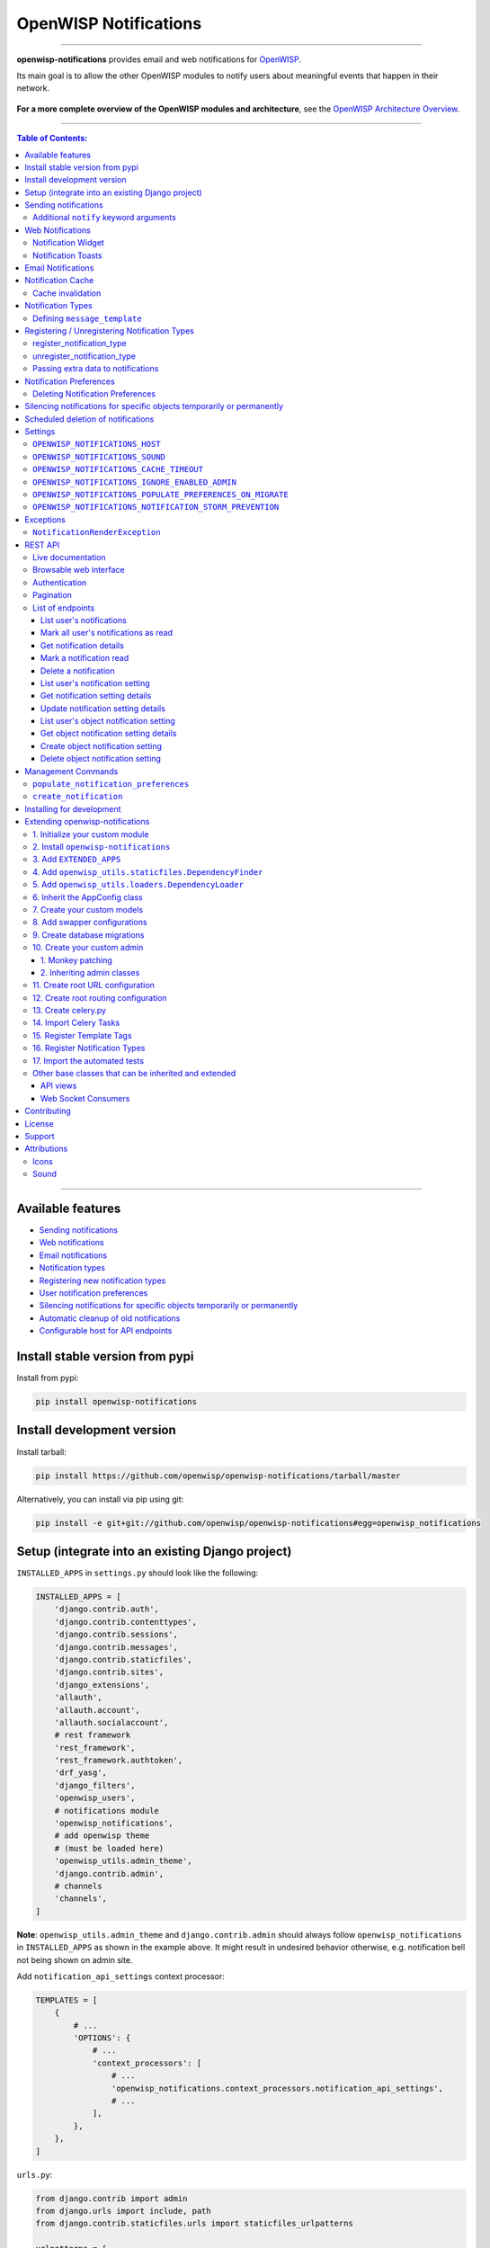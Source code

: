 ======================
OpenWISP Notifications
======================

.. image:: https://github.com/openwisp/openwisp-notifications/workflows/OpenWISP%20CI%20Build/badge.svg?branch=master
   :target: https://github.com/openwisp/openwisp-notifications/actions?query=workflow%3A%22OpenWISP+CI+Build%22
   :alt: CI build status

.. image:: https://coveralls.io/repos/github/openwisp/openwisp-notifications/badge.svg?branch=master
   :target: https://coveralls.io/github/openwisp/openwisp-notifications?branch=master
   :alt: Test Coverage

.. image:: https://img.shields.io/librariesio/github/openwisp/openwisp-notifications
   :target: https://libraries.io/github/openwisp/openwisp-notifications#repository_dependencies
   :alt: Dependency monitoring

.. image:: https://img.shields.io/gitter/room/nwjs/nw.js.svg
   :target: https://gitter.im/openwisp/general
   :alt: chat

.. image:: https://badge.fury.io/py/openwisp-notifications.svg
   :target: http://badge.fury.io/py/openwisp-notifications
   :alt: Pypi Version

.. image:: https://pepy.tech/badge/openwisp-notifications
   :target: https://pepy.tech/project/openwisp-notifications
   :alt: downloads

.. image:: https://img.shields.io/badge/code%20style-black-000000.svg
   :target: https://pypi.org/project/black/
   :alt: code style: black

------------

**openwisp-notifications** provides email and web notifications for `OpenWISP <http://openwisp.org>`_.

Its main goal is to allow the other OpenWISP modules to notify users about
meaningful events that happen in their network.

.. figure:: https://github.com/openwisp/openwisp-notifications/raw/docs/docs/images/notification-demo.gif
   :align: center

**For a more complete overview of the OpenWISP modules and architecture**,
see the
`OpenWISP Architecture Overview
<https://openwisp.io/docs/general/architecture.html>`_.

------------

.. contents:: **Table of Contents**:
   :backlinks: none
   :depth: 3

------------

Available features
------------------

- `Sending notifications <#sending-notifications>`_
- `Web notifications <#web-notifications>`_
- `Email notifications <#email-notifications>`_
- `Notification types <#notification-types>`_
- `Registering new notification types <#registering--unregistering-notification-types>`_
- `User notification preferences <#notification-preferences>`_
- `Silencing notifications for specific objects temporarily or permanently <#silencing-notifications-for-specific-objects-temporarily-or-permanently>`_
- `Automatic cleanup of old notifications <#scheduled-deletion-of-notifications>`_
- `Configurable host for API endpoints <#openwisp_notifications_host>`_

Install stable version from pypi
--------------------------------

Install from pypi:

.. code-block:: shell

    pip install openwisp-notifications

Install development version
---------------------------

Install tarball:

.. code-block:: shell

    pip install https://github.com/openwisp/openwisp-notifications/tarball/master

Alternatively, you can install via pip using git:

.. code-block:: shell

    pip install -e git+git://github.com/openwisp/openwisp-notifications#egg=openwisp_notifications

Setup (integrate into an existing Django project)
-------------------------------------------------

``INSTALLED_APPS`` in ``settings.py`` should look like the following:

.. code-block:: python

    INSTALLED_APPS = [
        'django.contrib.auth',
        'django.contrib.contenttypes',
        'django.contrib.sessions',
        'django.contrib.messages',
        'django.contrib.staticfiles',
        'django.contrib.sites',
        'django_extensions',
        'allauth',
        'allauth.account',
        'allauth.socialaccount',
        # rest framework
        'rest_framework',
        'rest_framework.authtoken',
        'drf_yasg',
        'django_filters',
        'openwisp_users',
        # notifications module
        'openwisp_notifications',
        # add openwisp theme
        # (must be loaded here)
        'openwisp_utils.admin_theme',
        'django.contrib.admin',
        # channels
        'channels',
    ]

**Note**: ``openwisp_utils.admin_theme`` and ``django.contrib.admin`` should always
follow ``openwisp_notifications`` in ``INSTALLED_APPS`` as shown in the example above.
It might result in undesired behavior otherwise, e.g. notification bell not being
shown on admin site.

Add ``notification_api_settings`` context processor:

.. code-block:: python

    TEMPLATES = [
        {
            # ...
            'OPTIONS': {
                # ...
                'context_processors': [
                    # ...
                    'openwisp_notifications.context_processors.notification_api_settings',
                    # ...
                ],
            },
        },
    ]

``urls.py``:

.. code-block:: python

    from django.contrib import admin
    from django.urls import include, path
    from django.contrib.staticfiles.urls import staticfiles_urlpatterns

    urlpatterns = [
        path('admin/', admin.site.urls),
        path('api/v1/', include(('openwisp_users.api.urls', 'users'), namespace='users')),
        path('', include('openwisp_notifications.urls', namespace='notifications')),
    ]

    urlpatterns += staticfiles_urlpatterns()

Add routes for websockets:

.. code-block:: python

    # In yourproject/asgi.py
    from channels.auth import AuthMiddlewareStack
    from channels.routing import ProtocolTypeRouter, URLRouter
    from django.core.asgi import get_asgi_application
    from openwisp_notifications.websockets.routing import get_routes

    application = ProtocolTypeRouter(
        {'websocket': AuthMiddlewareStack(URLRouter(get_routes()))}
    )

Configure caching (you may use a different cache storage if you want):

.. code-block:: python

    CACHES = {
        'default': {
            'BACKEND': 'django_redis.cache.RedisCache',
            'LOCATION': 'redis://localhost/0',
            'OPTIONS': {
                'CLIENT_CLASS': 'django_redis.client.DefaultClient',
            }
        }
    }

    SESSION_ENGINE = 'django.contrib.sessions.backends.cache'
    SESSION_CACHE_ALIAS = 'default'

Configure celery:

.. code-block:: python

    # Here we are showing how to configure celery with Redis but you can
    # use other brokers if you want, consult the celery docs
    CELERY_BROKER_URL = 'redis://localhost/1'

Configure celery beat:

.. code-block:: python

    CELERY_BEAT_SCHEDULE = {
        'delete_old_notifications': {
            'task': 'openwisp_notifications.tasks.delete_old_notifications',
            'schedule': timedelta(days=1),
            'args': (90,),
        },
    }

**Note**: You will only need to add ``CELERY_BEAT_SCHEDULE`` setting if you want
automatic deletion of old notifications. Please read
`Scheduled deletion of notifications <#scheduled-deletion-of-notifications>`_
section to learn more about this feature.

If you decide to use redis (as shown in these examples), make sure the python
dependencies are installed in your system:

.. code-block:: shell

    pip install redis django-redis

Configure ``ASGI_APPLICATION``:

.. code-block:: python

    ASGI_APPLICATION = 'yourproject.asgi.application'

Configure channel layers (you may use a `different channel layer <https://channels.readthedocs.io/en/latest/topics/channel_layers.html#configuration>`_):

.. code-block:: python

    CHANNEL_LAYERS = {
        'default': {
            'BACKEND': 'channels_redis.core.RedisChannelLayer',
            'CONFIG': {
                'hosts': ['redis://localhost/7'],
            },
        },
    }

While development, you can configure it to localhost as shown below:

.. code-block:: python

    INTERNAL_IPS = ['127.0.0.1']

Run migrations

.. code-block:: shell

    ./manage.py migrate

**Note**: Running migrations is also required for creating `notification settings <#notification-preferences>`_
apart from creating database schema.

Sending notifications
---------------------

Notifications can be created using the ``notify`` signal. Eg:

.. code-block:: python

    from django.contrib.auth import get_user_model
    from swapper import load_model

    from openwisp_notifications.signals import notify

    User = get_user_model()
    Group = load_model('openwisp_users', 'Group')
    admin = User.objects.get(email='admin@admin.com')
    operators = Group.objects.get(name='Operator')

    notify.send(
        sender=admin,
        recipient=operators,
        description="Test Notification",
        verb="Test Notification",
        email_subject='Test Email Subject',
        url='https://localhost:8000/admin',
    )

The above code snippet creates and sends a notification to all users belonging to the ``Operators``
group if they have opted-in to receive notifications. Non-superusers receive notifications
only for organizations which they are a member of.

**Note**: If recipient is not provided, it defaults to all superusers. If the target is provided, users
of same organization of the target object are added to the list of recipients given that they have staff
status and opted-in to receive notifications.

The complete syntax for ``notify`` is:

.. code-block:: python

    notify.send(
        actor,
        recipient,
        verb,
        action_object,
        target,
        level,
        description,
        **kwargs
    )

**Note**: Since ``openwisp-notifications`` uses ``django-notifications`` under the hood, usage of the
``notify signal`` has been kept unaffected to maintain consistency with ``django-notifications``.
You can learn more about accepted parameters from `django-notifications documentation
<https://github.com/django-notifications/django-notifications#generating-notifications>`_.

Additional ``notify`` keyword arguments
~~~~~~~~~~~~~~~~~~~~~~~~~~~~~~~~~~~~~~~

+-------------------+-------------------------------------------------------------------+
| **Parameter**     | **Description**                                                   |
+-------------------+-------------------------------------------------------------------+
| ``email_subject`` | Sets subject of email notification to be sent.                    |
|                   |                                                                   |
|                   | Defaults to the notification message.                             |
+-------------------+-------------------------------------------------------------------+
| ``url``           | Adds a URL in the email text, eg:                                 |
|                   |                                                                   |
|                   | ``For more information see <url>.``                               |
|                   |                                                                   |
|                   | Defaults to ``None``, meaning the above message would             |
|                   | not be added to the email text.                                   |
+-------------------+-------------------------------------------------------------------+
| ``type``          | Set values of other parameters based on registered                |
|                   | `notification types <#notification-types>`_                       |
|                   |                                                                   |
|                   | Defaults to ``None`` meaning you need to provide other arguments. |
+-------------------+-------------------------------------------------------------------+

Web Notifications
-----------------

*Openwisp Notifications* send a web notification to the recipients through
django's admin site. Following are the components which allows browsing
web notifications:

Notification Widget
~~~~~~~~~~~~~~~~~~~

.. figure:: https://github.com/openwisp/openwisp-notifications/raw/docs/docs/images/notification-widget.gif
   :align: center

A javascript widget has been added to make consuming notifications easy for users.
The notification widget provides following features:

- A minimalistic UI to help getting things done quickly.
- Dynamically loading notifications with infinite scrolling to prevent unnecessary
  network requests.
- Option to filter unread notifications.
- Option to mark all notifications as read on a single click.

Notification Toasts
~~~~~~~~~~~~~~~~~~~

.. figure:: https://github.com/openwisp/openwisp-notifications/raw/docs/docs/images/notification-toast.gif
   :align: center

A notification toast delivers notifications at real-time. This allows
users to read notifications without even opening the notification widget.
A notification bell is also played to alert each time a notification is
displayed through notification toast.

Email Notifications
-------------------

.. figure:: https://github.com/openwisp/openwisp-notifications/raw/docs/docs/images/email-template.png

Along with web notifications *OpenWISP Notification* also sends notifications
through emails.

Following notification email is generated by OpenWISP Notification in *OpenWISP Monitoring*:

Notification Cache
------------------

In a typical OpenWISP installation, ``actor``, ``action_object`` and ``target`` objects are same
for a number of notifications. To optimize database queries, these objects are cached using
`Django's cache framework <https://docs.djangoproject.com/en/3.0/topics/cache/>`_.
The cached values are updated automatically to reflect actual data from database. You can control
the duration of caching these objects using
`OPENWISP_NOTIFICATIONS_CACHE_TIMEOUT setting <#OPENWISP_NOTIFICATIONS_CACHE_TIMEOUT>`_.

Cache invalidation
~~~~~~~~~~~~~~~~~~

The function ``register_notification_cache_update`` can be used to register a signal of a model which is being used as an
``actor``, ``action_object`` and ``target`` objects. As these values are cached for the optimization purpose so their cached
values are need to be changed when they are changed. You can register any signal you want which will delete the cached value.
To register a signal you need to include following code in your ``apps.py``.

.. code-block:: python

    from django.db.models.signals import post_save
    from swapper import load_model

    def ready(self):
        super().ready()

        # Include lines after this inside
        # ready function of you app config class
        from openwisp_notifications.handlers import register_notification_cache_update

        model = load_model('app_name', 'model_name')
        register_notification_cache_update(model, post_save, dispatch_uid="myapp_mymodel_notification_cache_invalidation")

**Note**: You need to import ``register_notification_cache_update`` inside the ``ready`` function or
you can define another funtion to register signals which will be called in ``ready`` and then it will be
imported in this function. Also ``dispatch_uid`` is unique identifier of a signal. You can pass any
value you want but it needs to be unique. For more details read `preventing duplicate signals section of Django documentation <https://docs.djangoproject.com/en/dev/topics/signals/#preventing-duplicate-signals>`_

Notification Types
------------------

**OpenWISP Notifications** simplifies configuring individual notification by
using notification types. You can think of a notification type as a template
for notifications.

These properties can be configured for each notification type:

+------------------------+----------------------------------------------------------------+
| **Property**           | **Description**                                                |
+------------------------+----------------------------------------------------------------+
| ``level``              | Sets ``level`` attribute of the notification.                  |
+------------------------+----------------------------------------------------------------+
| ``verb``               | Sets ``verb`` attribute of the notification.                   |
+------------------------+----------------------------------------------------------------+
| ``verbose_name``       | Sets display name of notification type.                        |
+------------------------+----------------------------------------------------------------+
| ``message``            | Sets ``message`` attribute of the notification.                |
+------------------------+----------------------------------------------------------------+
| ``email_subject``      | Sets subject of the email notification.                        |
+------------------------+----------------------------------------------------------------+
| ``message_template``   | Path to file having template for message of the notification.  |
+------------------------+----------------------------------------------------------------+
| ``email_notification`` | Sets preference for email notifications. Defaults to ``True``. |
+------------------------+----------------------------------------------------------------+
| ``web_notification``   | Sets preference for web notifications. Defaults to ``True``.   |
+------------------------+----------------------------------------------------------------+

**Note**: A notification type configuration should contain atleast one of ``message`` or ``message_template``
settings. If both of them are present, ``message`` is given preference over ``message_template``.

Defining ``message_template``
~~~~~~~~~~~~~~~~~~~~~~~~~~~~~

You can either extend default message template or write your own markdown formatted message template
from scratch. An example to extend default message template is shown below.

.. code-block:: django

    # In templates/your_notifications/your_message_template.md
    {% extends 'openwisp_notifications/default_message.md' %}
    {% block body %}
        [{{ notification.target }}]({{ notification.target_link }}) has malfunctioned.
    {% endblock body %}

**Note**: You can access all attributes of the notification using ``notification`` variables in your message
template as shown above. Additional attributes ``actor_link``, ``action_link`` and ``target_link`` are
also available for providing hyperlinks to respective object.

**Note**: After writing code for registering or unregistering notification types, it is recommended to run
database migrations to create `notification settlings <#notification-preferences>`_ for these notification types.

Registering / Unregistering Notification Types
----------------------------------------------

**OpenWISP Notifications** provides registering and unregistering notifications through utility functions
``openwisp_notifications.types.register_notification_type`` and ``openwisp_notifications.types.unregister_notification_type``.
Using these functions you can register or unregister notification types from your code.

register_notification_type
~~~~~~~~~~~~~~~~~~~~~~~~~~

This function is used to register a new notification type from your code.

Syntax:

.. code-block:: python

    register_notification_type(type_name, type_config, models)

+---------------+-------------------------------------------------------------+
| **Parameter** | **Description**                                             |
+---------------+-------------------------------------------------------------+
| type_name     | A ``str`` defining name of the notification type.           |
+---------------+-------------------------------------------------------------+
| type_config   | A ``dict`` defining configuration of the notification type. |
+---------------+-------------------------------------------------------------+
| models        | An optional ``list`` of models that can be associated with  |
|               | the notification type.                                      |
+---------------+-------------------------------------------------------------+

An example usage has been shown below.

.. code-block:: python

    from openwisp_notifications.types import register_notification_type
    from django.contrib.auth import get_user_model

    User = get_user_model()

    # Define configuration of your notification type
    custom_type = {
        'level': 'info',
        'verb': 'added',
        'verbose_name': 'device added',
        'message': '[{notification.target}]({notification.target_link}) was {notification.verb} at {notification.timestamp}',
        'email_subject' : '[{site.name}] A device has been added',
        'web_notification': True,
        'email_notification': True,
    }

    # Register your custom notification type
    register_notification_type('custom_type', custom_type, models=[User])

**Note**: It will raise ``ImproperlyConfigured`` exception if a notification type is already registered
with same name(not to be confused with ``verbose_name``).

**Note**: You can use ``site`` and ``notification`` variables while defining ``message`` and
``email_subject`` configuration of notification type. They refer to objects of
``django.contrib.sites.models.Site`` and ``openwisp_notifications.models.Notification`` respectively.
This allows you to use any of their attributes in your configuration. Similarly to ``message_template``,
``message`` property can also be formatted using markdown.

unregister_notification_type
~~~~~~~~~~~~~~~~~~~~~~~~~~~~

This function is used to unregister a notification type from anywhere in your code.

Syntax:

.. code-block:: python

    unregister_notification_type(type_name)

+---------------+---------------------------------------------------+
| **Parameter** | **Description**                                   |
+---------------+---------------------------------------------------+
| type_name     | A ``str`` defining name of the notification type. |
+---------------+---------------------------------------------------+

An example usage is shown below.

.. code-block:: python

    from openwisp_notifications.types import unregister_notification_type

    # Unregister previously registered notification type
    unregister_notification_type('custom type')

**Note**: It will raise ``ImproperlyConfigured`` exception if the concerned
notification type is not registered.

Passing extra data to notifications
~~~~~~~~~~~~~~~~~~~~~~~~~~~~~~~~~~~

If needed, additional data, not known beforehand, can be included in the notification message.

A perfect example for this case is an error notification, the error message will vary
depending on what has happened, so we cannot know until the notification is generated.

Here's how to do it:

.. code-block:: python

    from openwisp_notifications.types import register_notification_type

    register_notification_type('error_type', {
        'verbose_name': 'Error',
        'level': 'error',
        'verb': 'error',
        'message': 'Error: {error}',
        'email_subject': 'Error subject: {error}',
    })

Then in the application code:

.. code-block:: python

    from openwisp_notifications.signals import notify

    try:
        operation_which_can_fail()
    except Exception as error:
        notify.send(
            type='error_type',
            sender=sender,
            error=str(error)
        )

**Note**: It is recommended that all notification types are registered or
unregistered in ``ready`` method of your Django application's ``AppConfig``.

Notification Preferences
------------------------

.. image:: https://github.com/openwisp/openwisp-notifications/raw/docs/docs/images/notification-settings.png

*openwisp-notifications* allows users to select their preferred way of receiving notifications.
Users can choose from web or email notifications. These settings have been categorized
over notification type and organization, therefore allowing users to only receive notifications
from selected organization or notification type.

Notification settings are automatically created for all notification types and organizations for all users.
While superusers can add or delete notification settings for everyone, staff users can only modify their
preferred ways for receiving notifications. With provided functionality, users can choose to receive both
web and email notifications or only web notifications. Users can also stop receiving notifications
by disabling both web and email option for a notification setting.

**Note**: If a user has not configured their email or web preference for a particular notification setting,
then ``email_notification`` or ``web_notification`` option of concerned notification type will be used
respectively.

Deleting Notification Preferences
~~~~~~~~~~~~~~~~~~~~~~~~~~~~~~~~~

Deleting the notification preferences is an advanced option. Users should turn off web and email
notifications instead of deleting notification preferences. Deleted notification preferences
may be re-created automatically if the system needs it.

Silencing notifications for specific objects temporarily or permanently
-----------------------------------------------------------------------

.. image:: https://github.com/openwisp/openwisp-notifications/raw/docs/docs/images/silence-notifications.png
   :align: center

*OpenWISP Notifications* allows users to silence all notifications generated by
specific objects they are not interested in for a desired period of time or even permanently,
while other users will keep receiving notifications normally.

Using the widget on an object's admin change form, a user can disable all notifications
generated by that object for a day, week, month or permanently.

**Note**: This feature requires configuring
`"OPENWISP_NOTIFICATIONS_IGNORE_ENABLED_ADMIN" <#openwisp_notifications_ignore_enabled_admin>`_
to enable the widget in the admin section of the required models.

Scheduled deletion of notifications
-----------------------------------

*OpenWISP Notifications* provides a celery task to automatically delete
notifications older than a pre-configured number of days. In order to run this
task periodically, you will need to configure ``CELERY_BEAT_SCHEDULE`` setting as shown
in `setup instructions <#setup-integrate-into-an-existing-django-project>`_.

The celery task takes only one argument, i.e. number of days. You can provide
any number of days in `args` key while configuring ``CELERY_BEAT_SCHEDULE`` setting.

E.g., if you want notifications older than 10 days to get deleted automatically,
then configure ``CELERY_BEAT_SCHEDULE`` as follows:

.. code-block:: python

    CELERY_BEAT_SCHEDULE = {
        'delete_old_notifications': {
            'task': 'openwisp_notifications.tasks.delete_old_notifications',
            'schedule': timedelta(days=1),
            'args': (10,), # Here we have defined 10 instead of 90 as shown in setup instructions
        },
    }

Please refer to `"Periodic Tasks" section of Celery's documentation <https://docs.celeryproject.org/en/stable/userguide/periodic-tasks.html>`_
to learn more.

Settings
--------

``OPENWISP_NOTIFICATIONS_HOST``
~~~~~~~~~~~~~~~~~~~~~~~~~~~~~~~

+---------+----------------------------------------+
| type    | ``str``                                |
+---------+----------------------------------------+
| default | Any domain defined in ``ALLOWED_HOST`` |
+---------+----------------------------------------+

This setting defines the domain at which API and Web Socket communicate for
working of notification widget.

**Note**: You don't need to configure this setting if you
don't host your API endpoints on a different sub-domain.

If your root domain is ``example.com`` and API and Web Socket are hosted at
``api.example.com``, then configure setting as follows:

.. code-block:: python

    OPENWISP_NOTIFICATIONS_HOST = 'https://api.example.com'

This feature requires you to allow `CORS <https://developer.mozilla.org/en-US/docs/Web/HTTP/CORS>`_
on your server. We use ``django-cors-headers`` module to easily setup CORS headers.
Please refer `django-core-headers' setup documentation <https://github.com/adamchainz/django-cors-headers#setup>`_.

Configure ``django-cors-headers`` settings as follows:

.. code-block:: python

    CORS_ALLOW_CREDENTIALS = True
    CORS_ORIGIN_WHITELIST = ['https://www.example.com']

Configure Django's settings as follows:

.. code-block:: python

    SESSION_COOKIE_DOMAIN = 'example.com'
    CSRF_COOKIE_DOMAIN = 'example.com'

Please refer to `Django's settings documentation <https://docs.djangoproject.com/en/3.0/ref/settings/>`_
for more information on ``SESSION_COOKIE_DOMAIN`` and ``CSRF_COOKIE_DOMAIN`` settings.

``OPENWISP_NOTIFICATIONS_SOUND``
~~~~~~~~~~~~~~~~~~~~~~~~~~~~~~~~

+---------+-------------------------------------------------------------------------------------------+
| type    | ``str``                                                                                   |
+---------+-------------------------------------------------------------------------------------------+
| default | `notification_bell.mp3 <https://github.com/openwisp/openwisp-notifications/tree/master/ \ |
|         | openwisp_notifications/static/openwisp-notifications/audio/notification_bell.mp3>`_       |
+---------+-------------------------------------------------------------------------------------------+

This setting defines notification sound to be played when notification is received
in real-time on admin site.

Provide an absolute or relative path(hosted on your webserver) to audio file as show below.

.. code-block:: python

    OPENWISP_NOTIFICATIONS_SOUND = '/static/your-appname/audio/notification.mp3'

``OPENWISP_NOTIFICATIONS_CACHE_TIMEOUT``
~~~~~~~~~~~~~~~~~~~~~~~~~~~~~~~~~~~~~~~~

+---------+-----------------------------------+
| type    | ``int``                           |
+---------+-----------------------------------+
| default | ``172800`` `(2 days, in seconds)` |
+---------+-----------------------------------+

It sets the number of seconds the notification contents should be stored in the cache.
If you want cached notification content to never expire, then set it to ``None``.
Set it to ``0`` if you don't want to store notification contents in cache at all.

``OPENWISP_NOTIFICATIONS_IGNORE_ENABLED_ADMIN``
~~~~~~~~~~~~~~~~~~~~~~~~~~~~~~~~~~~~~~~~~~~~~~~

+-----------+-----------+
|   type    |  ``list`` |
+-----------+-----------+
|  default  |  []       |
+-----------+-----------+

This setting enables the widget which allows users to
`silence notifications for specific objects temporarily or permanently. <#silencing-notifications-for-specific-objects-temporarily-or-permanently>`_
in the change page of the specified ``ModelAdmin`` classes.

E.g., if you want to enable the widget for objects of ``openwisp_users.models.User``
model, then configure the setting as following:

.. code-block:: python

    OPENWISP_NOTIFICATIONS_IGNORE_ENABLED_ADMIN = ['openwisp_users.admin.UserAdmin']

``OPENWISP_NOTIFICATIONS_POPULATE_PREFERENCES_ON_MIGRATE``
~~~~~~~~~~~~~~~~~~~~~~~~~~~~~~~~~~~~~~~~~~~~~~~~~~~~~~~~~~

+---------+----------+
| type    | ``bool`` |
+---------+----------+
| default | ``True`` |
+---------+----------+

This setting allows to disable creating `notification preferences <#notification-preferences>`_
on running migrations.

``OPENWISP_NOTIFICATIONS_NOTIFICATION_STORM_PREVENTION``
~~~~~~~~~~~~~~~~~~~~~~~~~~~~~~~~~~~~~~~~~~~~~~~~~~~~~~~~

When the system starts creating a lot of notifications because of a
general network outage (e.g.: a power outage, a global misconfiguration),
the notification storm prevention mechanism avoids the constant displaying
of new notification alerts as well as their sound, only the notification
counter will continue updating periodically, although it won't emit any
sound or create any other visual element until the
notification storm is over.

This setting allows tweaking how this mechanism works.

The default configuration is as follows:

.. code-block:: python

    OPENWISP_NOTIFICATIONS_NOTIFICATION_STORM_PREVENTION = {
        # Time period for tracking burst of notifications (in seconds)
        'short_term_time_period': 10,
        # Number of notifications considered as a notification burst
        'short_term_notification_count': 6,
        # Time period for tracking notifications in long time interval (in seconds)
        'long_term_time_period': 180,
        # Number of notifications in long time interval to be considered as a notification storm
        'long_term_notification_count': 30,
        # Initial time for which notification updates should be skipped (in seconds)
        'initial_backoff': 1,
        # Time by which skipping of notification updates should be increased (in seconds)
        'backoff_increment': 1,
        # Maximum interval after which the notification widget should get updated (in seconds)
        'max_allowed_backoff': 15,
    }

Exceptions
----------

``NotificationRenderException``
~~~~~~~~~~~~~~~~~~~~~~~~~~~~~~~

.. code-block:: python

    openwisp_notifications.exceptions.NotificationRenderException

Raised when notification properties(``email`` or ``message``) cannot be rendered from
concerned *notification type*. It sub-classes ``Exception`` class.

It can be raised due to accessing non-existing keys like missing related objects
in ``email`` or ``message`` setting of concerned *notification type*.

REST API
--------

Live documentation
~~~~~~~~~~~~~~~~~~

.. image:: https://github.com/openwisp/openwisp-notifications/raw/docs/docs/images/api-docs.png

A general live API documentation (following the OpenAPI specification) is available at ``/api/v1/docs/``.

Browsable web interface
~~~~~~~~~~~~~~~~~~~~~~~

.. image:: https://github.com/openwisp/openwisp-notifications/raw/docs/docs/images/api-ui.png

Additionally, opening any of the endpoints `listed below <#list-of-endpoints>`_
directly in the browser will show the `browsable API interface of Django-REST-Framework
<https://www.django-rest-framework.org/topics/browsable-api/>`_,
which makes it even easier to find out the details of each endpoint.

Authentication
~~~~~~~~~~~~~~

See openwisp-users: `authenticating with the user token
<https://github.com/openwisp/openwisp-users#authenticating-with-the-user-token>`_.

When browsing the API via the `Live documentation <#live-documentation>`_
or the `Browsable web interface <#browsable-web-interface>`_, you can use
the session authentication by logging in the django admin.

Pagination
~~~~~~~~~~

The *list* endpoint support the ``page_size`` parameter that allows paginating
the results in conjunction with the ``page`` parameter.

.. code-block:: text

    GET /api/v1/notifications/notification/?page_size=10
    GET /api/v1/notifications/notification/?page_size=10&page=2

List of endpoints
~~~~~~~~~~~~~~~~~

Since the detailed explanation is contained in the `Live documentation <#live-documentation>`_
and in the `Browsable web page <#browsable-web-interface>`_ of each endpoint,
here we'll provide just a list of the available endpoints,
for further information please open the URL of the endpoint in your browser.

List user's notifications
#########################

.. code-block:: text

    GET /api/v1/notifications/notification/

Mark all user's notifications as read
#####################################

.. code-block:: text

    POST /api/v1/notifications/notification/read/

Get notification details
########################

.. code-block:: text

    GET /api/v1/notifications/notification/{pk}/

Mark a notification read
########################

.. code-block:: text

    PATCH /api/v1/notifications/notification/{pk}/

Delete a notification
#####################

.. code-block:: text

    DELETE /api/v1/notifications/notification/{pk}/

List user's notification setting
################################

.. code-block:: text

    GET /api/v1/notifications/notification/user-setting/

Get notification setting details
################################

.. code-block:: text

    GET /api/v1/notifications/notification/user-setting/{pk}/

Update notification setting details
###################################

.. code-block:: text

    PATCH /api/v1/notifications/notification/user-setting/{pk}/

List user's object notification setting
#######################################

.. code-block:: text

    GET /api/v1/notifications/notification/ignore/

Get object notification setting details
#######################################

.. code-block:: text

    GET /api/v1/notifications/notification/ignore/{app_label}/{model_name}/{object_id}/

Create object notification setting
##################################

.. code-block:: text

    PUT /api/v1/notifications/notification/ignore/{app_label}/{model_name}/{object_id}/

Delete object notification setting
##################################

.. code-block:: text

    DELETE /api/v1/notifications/notification/ignore/{app_label}/{model_name}/{object_id}/


Management Commands
-------------------

``populate_notification_preferences``
~~~~~~~~~~~~~~~~~~~~~~~~~~~~~~~~~~~~~

This command will populate notification preferences for all users for organizations
they are member of.

Example usage:

.. code-block:: shell

    # cd tests/
    ./manage.py populate_notification_preferences

**Note**: Before running this command make sure that the celery broker is
running and **reachable** by celery workers.

``create_notification``
~~~~~~~~~~~~~~~~~~~~~~~

This command will create a dummy notification with ``default`` notification type
for the members of ``default`` organization.
This command is primarily provided for the sole purpose of testing notification
in development only.

Example usage:

.. code-block:: shell

    # cd tests/
    ./manage.py create_notification

Installing for development
--------------------------

We use Redis as celery broker (you can use a different broker if you want).
The recommended way for development is running it using Docker so you will need to
`install docker and docker-compose <https://docs.docker.com/engine/install/>`_ beforehand.

In case you prefer not to use Docker you can
`install Redis from your repositories <https://redis.io/download>`_, but keep in mind that
the version packaged by your distribution may be different.

Install SQLite:

.. code-block:: shell

    sudo apt install sqlite3 libsqlite3-dev openssl libssl-dev

Fork and clone the forked repository:

.. code-block:: shell

    git clone git://github.com/<your_fork>/openwisp-notifications

Navigate into the cloned repository:

.. code-block:: shell

    cd openwisp-notifications/

Setup and activate a virtual-environment. (we'll be using  `virtualenv <https://pypi.org/project/virtualenv/>`_)

.. code-block:: shell

    python -m virtualenv env
    source env/bin/activate

Make sure that you are using pip version 20.2.4 before moving to the next step:

.. code-block:: shell

    pip install -U "pip==20.2.4" wheel

Install development dependencies:

.. code-block:: shell

    pip install -e .
    pip install -r requirements-test.txt
    npm install -g jslint stylelint

Start Redis using docker-compose:

.. code-block:: shell

    docker-compose up -d

Create a database:

.. code-block:: shell

    cd tests/
    ./manage.py migrate
    ./manage.py createsuperuser

Launch the development server:

.. code-block:: shell

    ./manage.py runserver

You can access the admin interface at http://127.0.0.1:8000/admin/.

Run celery  worker (separate terminal window is needed):

.. code-block:: shell

    # (cd tests)
    celery -A openwisp2 worker -l info

Run tests with:

.. code-block:: shell

    # run qa checks
    ./run-qa-checks

    # standard tests
    ./runtests.py

    # tests for the sample app
    SAMPLE_APP=1 ./runtests.py

When running the last line of the previous example, the environment variable ``SAMPLE_APP`` activates
the sample app in ``/tests/openwisp2/`` which is a simple django app that extend ``openwisp-notifications``
with the sole purpose of testing its extensibility, for more information regarding this concept,
read the following section.

Extending openwisp-notifications
--------------------------------

One of the core values of the OpenWISP project is `Software Reusability <http://openwisp.io/docs/general/values.html#software-reusability-means-long-term-sustainability>`_,
for this reason *openwisp-notification* provides a set of base classes which can be imported, extended
and reused to create derivative apps.

In order to implement your custom version of *openwisp-notifications*, you need to perform the steps
described in the rest of this section.

When in doubt, the code in `test project <https://github.com/openwisp/openwisp-notifications/tree/master/tests/openwisp2/>`_
and `sample_notifications <https://github.com/openwisp/openwisp-notifications/tree/master/tests/openwisp2/sample_notifications/>`_
will guide you in the correct direction: just replicate and adapt that code to get a basic derivative of
*openwisp-notifications* working.

**Premise**: if you plan on using a customized version of this module, we suggest to start with it since
the beginning, because migrating your data from the default module to your extended version may be time
consuming.

1. Initialize your custom module
~~~~~~~~~~~~~~~~~~~~~~~~~~~~~~~~

The first thing you need to do in order to extend *openwisp-notifications* is create a new django app which
will contain your custom version of that *openwisp-notifications* app.

A django app is nothing more than a `python package <https://docs.python.org/3/tutorial/modules.html#packages>`_
(a directory of python scripts), in the following examples we'll call this django app as ``mynotifications``
but you can name it how you want:

.. code-block:: shell

    django-admin startapp mynotifications

Keep in mind that the command mentioned above must be called from a directory which is available in your
`PYTHON_PATH <https://docs.python.org/3/using/cmdline.html#envvar-PYTHONPATH>`_ so that you can then import
the result into your project.

Now you need to add ``mynotifications`` to ``INSTALLED_APPS`` in your ``settings.py``, ensuring also that
``openwisp_notifications`` has been removed:

.. code-block:: python

    INSTALLED_APPS = [
        # ... other apps ...
        # 'openwisp_notifications',        <-- comment out or delete this line
        'mynotifications',
    ]

For more information about how to work with django projects and django apps, please refer to the
`django documentation <https://docs.djangoproject.com/en/dev/intro/tutorial01/>`_.

2. Install ``openwisp-notifications``
~~~~~~~~~~~~~~~~~~~~~~~~~~~~~~~~~~~~~

Install (and add to the requirement of your project) *openwisp-notifications*:

.. code-block:: shell

    pip install -U https://github.com/openwisp/openwisp-notifications/tarball/master

3. Add ``EXTENDED_APPS``
~~~~~~~~~~~~~~~~~~~~~~~~

Add the following to your ``settings.py``:

.. code-block:: python

    EXTENDED_APPS = ['openwisp_notifications']

4. Add ``openwisp_utils.staticfiles.DependencyFinder``
~~~~~~~~~~~~~~~~~~~~~~~~~~~~~~~~~~~~~~~~~~~~~~~~~~~~~~

Add ``openwisp_utils.staticfiles.DependencyFinder`` to ``STATICFILES_FINDERS`` in your ``settings.py``:

.. code-block:: python

    STATICFILES_FINDERS = [
        'django.contrib.staticfiles.finders.FileSystemFinder',
        'django.contrib.staticfiles.finders.AppDirectoriesFinder',
        'openwisp_utils.staticfiles.DependencyFinder',
    ]

5. Add ``openwisp_utils.loaders.DependencyLoader``
~~~~~~~~~~~~~~~~~~~~~~~~~~~~~~~~~~~~~~~~~~~~~~~~~~

Add ``openwisp_utils.loaders.DependencyLoader`` to ``TEMPLATES`` in your ``settings.py``:

.. code-block:: python

    TEMPLATES = [
        {
            'BACKEND': 'django.template.backends.django.DjangoTemplates',
            'OPTIONS': {
                'loaders': [
                    'django.template.loaders.filesystem.Loader',
                    'django.template.loaders.app_directories.Loader',
                    'openwisp_utils.loaders.DependencyLoader',
                ],
                'context_processors': [
                    'django.template.context_processors.debug',
                    'django.template.context_processors.request',
                    'django.contrib.auth.context_processors.auth',
                    'django.contrib.messages.context_processors.messages',
                ],
            },
        }
    ]

6. Inherit the AppConfig class
~~~~~~~~~~~~~~~~~~~~~~~~~~~~~~

Please refer to the following files in the sample app of the test project:

- `sample_notifications/__init__.py <https://github.com/openwisp/openwisp-notifications/blob/master/tests/openwisp2/sample_notifications/__init__.py>`_.
- `sample_notifications/apps.py <https://github.com/openwisp/openwisp-notifications/blob/master/tests/openwisp2/sample_notifications/apps.py>`_.

For more information regarding the concept of ``AppConfig`` please refer to the
`"Applications" section in the django documentation <https://docs.djangoproject.com/en/dev/ref/applications/>`_.

7. Create your custom models
~~~~~~~~~~~~~~~~~~~~~~~~~~~~

For the purpose of showing an example, we added a simple "details" field to the
`models of the sample app in the test project <https://github.com/openwisp/openwisp-notifications/blob/master/tests/openwisp2/sample_notifications/models.py>`_.

You can add fields in a similar way in your ``models.py`` file.

**Note**: For doubts regarding how to use, extend or develop models please refer to
the `"Models" section in the django documentation <https://docs.djangoproject.com/en/dev/topics/db/models/>`_.

8. Add swapper configurations
~~~~~~~~~~~~~~~~~~~~~~~~~~~~~

Add the following to your ``settings.py``:

.. code-block:: python

    # Setting models for swapper module
    OPENWISP_NOTIFICATIONS_NOTIFICATION_MODEL = 'mynotifications.Notification'
    OPENWISP_NOTIFICATIONS_NOTIFICATIONSETTING_MODEL = 'mynotifications.NotificationSetting'
    OPENWISP_NOTIFICATIONS_IGNOREOBJECTNOTIFICATION_MODEL = 'mynotifications.IgnoreObjectNotification'

9. Create database migrations
~~~~~~~~~~~~~~~~~~~~~~~~~~~~~

Create and apply database migrations::

    ./manage.py makemigrations
    ./manage.py migrate

For more information, refer to the
`"Migrations" section in the django documentation <https://docs.djangoproject.com/en/dev/topics/migrations/>`_.

10. Create your custom admin
~~~~~~~~~~~~~~~~~~~~~~~~~~~~

Refer to the `admin.py file of the sample app <https://github.com/openwisp/openwisp-notifications/tests/openwisp2/sample_firmware_upgrader/admin.py>`_.

To introduce changes to the admin, you can do it in two main ways which are described below.

**Note**: For more information regarding how the django admin works, or how it can be customized,
please refer to `"The django admin site" section in the django documentation <https://docs.djangoproject.com/en/dev/ref/contrib/admin/>`_.

1. Monkey patching
##################

If the changes you need to add are relatively small, you can resort to monkey patching.

For example:

.. code-block:: python

    from openwisp_notifications.admin import NotificationSettingInline

    NotificationSettingInline.list_display.insert(1, 'my_custom_field')
    NotificationSettingInline.ordering = ['-my_custom_field']

2. Inheriting admin classes
###########################

If you need to introduce significant changes and/or you don't want to resort to
monkey patching, you can proceed as follows:

.. code-block:: python

    from django.contrib import admin
    from openwisp_notifications.admin import (
        NotificationSettingInline as BaseNotificationSettingInline,
    )
    from openwisp_notifications.swapper import load_model

    NotificationSetting = load_model('NotificationSetting')

    admin.site.unregister(NotificationSettingAdmin)
    admin.site.unregister(NotificationSettingInline)


    @admin.register(NotificationSetting)
    class NotificationSettingInline(BaseNotificationSettingInline):
        # add your changes here
        pass

11. Create root URL configuration
~~~~~~~~~~~~~~~~~~~~~~~~~~~~~~~~~

Please refer to the `urls.py <https://github.com/openwisp/openwisp-notifications/blob/master/tests/openwisp2/urls.py>`_
file in the test project.

For more information about URL configuration in django, please refer to the
`"URL dispatcher" section in the django documentation <https://docs.djangoproject.com/en/dev/topics/http/urls/>`_.

12. Create root routing configuration
~~~~~~~~~~~~~~~~~~~~~~~~~~~~~~~~~~~~~

Please refer to the `routing.py <https://github.com/openwisp/openwisp-notifications/blob/master/tests/openwisp2/routing.py>`_
file in the test project.

For more information about URL configuration in django, please refer to the
`"Routing" section in the Channels documentation <https://channels.readthedocs.io/en/latest/topics/routing.html>`_.

13. Create celery.py
~~~~~~~~~~~~~~~~~~~~

Please refer to the `celery.py <https://github.com/openwisp/openwisp-notifications/blob/master/tests/openwisp2/celery.py>`_
file in the test project.

For more information about the usage of celery in django, please refer to the
`"First steps with Django" section in the celery documentation <https://docs.celeryproject.org/en/master/django/first-steps-with-django.html>`_.

14. Import Celery Tasks
~~~~~~~~~~~~~~~~~~~~~~~

Add the following in your settings.py to import celery tasks from ``openwisp_notifications`` app.

.. code-block:: python

    CELERY_IMPORTS = ('openwisp_notifications.tasks',)

15. Register Template Tags
~~~~~~~~~~~~~~~~~~~~~~~~~~

If you need to use template tags of *openwisp_notifications*, you will need to register as shown in
`"templatetags/notification_tags.py" of sample_notifications
<https://github.com/openwisp/openwisp-notifications/blob/master/tests/openwisp2/sample_notifications/templatetags/notification_tags.py>`_.

For more information about template tags in django, please refer to the
`"Custom template tags and filters" section in the django documentation <https://docs.djangoproject.com/en/dev/topics/http/urls/>`_.

16. Register Notification Types
~~~~~~~~~~~~~~~~~~~~~~~~~~~~~~~

You can register notification types as shown in the `section for registering notification types <#register_notification_type>`_.

A reference for registering a notification type is also provided in
`sample_notifications/apps.py <https://github.com/openwisp/openwisp-notifications/blob/master/tests/openwisp2/sample_notifications/apps.py>`_.
The registered notification type of ``sample_notifications`` app is used for creating notifications
when an object of ``TestApp`` model is created. You can use
`sample_notifications/models.py <https://github.com/openwisp/openwisp-notifications/blob/master/tests/openwisp2/sample_notifications/models.py>`_
as reference for your implementation.

17. Import the automated tests
~~~~~~~~~~~~~~~~~~~~~~~~~~~~~~

When developing a custom application based on this module, it's a good idea to import and run the base tests
too, so that you can be sure the changes you're introducing are not breaking some of the existing feature
of openwisp-notifications.

In case you need to add breaking changes, you can overwrite the tests defined in the base classes to test
your own behavior.

See the `tests of the sample_notifications
<https://github.com/openwisp/openwisp-notifications/blob/master/tests/openwisp2/sample_notifications/tests.py>`_
to find out how to do this.

**Note**: Some tests will fail if ``templatetags`` and ``admin/base.html`` are not configured properly.
See preceeding sections to configure them properly.

Other base classes that can be inherited and extended
~~~~~~~~~~~~~~~~~~~~~~~~~~~~~~~~~~~~~~~~~~~~~~~~~~~~~

The following steps are not required and are intended for more advanced customization.

API views
#########

The API view classes can be extended into other django applications as well. Note
that it is not required for extending openwisp-notifications to your app and this change
is required only if you plan to make changes to the API views.

Create a view file as done in `sample_notifications/views.py <https://github.com/openwisp/openwisp-notifications/blob/master/tests/openwisp2/sample_notifications/views.py>`_

For more information regarding Django REST Framework API views, please refer to the
`"Generic views" section in the Django REST Framework documentation <https://www.django-rest-framework.org/api-guide/generic-views/>`_.

Web Socket Consumers
####################

The Web Socket Consumer classes can be extended into other django applications as well. Note
that it is not required for extending openwisp-notifications to your app and this change
is required only if you plan to make changes to the consumers.

Create a consumer file as done in `sample_notifications/consumers.py <https://github.com/openwisp/openwisp-notifications/blob/master/tests/openwisp2/sample_notifications/consumers.py>`_

For more information regarding Channels' Consumers, please refer to the
`"Consumers" section in the Channels documentation <https://channels.readthedocs.io/en/latest/topics/consumers.html>`_.

Contributing
------------

Please read the `OpenWISP contributing guidelines <http://openwisp.io/docs/developer/contributing.html>`_.

License
-------

See `LICENSE <https://github.com/openwisp/openwisp-notifications/blob/master/LICENSE>`_.

Support
-------

See `OpenWISP Support Channels <http://openwisp.org/support.html>`_.

Attributions
------------

Icons
~~~~~

`Icons <https://github.com/openwisp/openwisp-notifications/tree/master/openwisp_notifications/static/openwisp-notifications/images/icons/>`_
used are taken from `Font Awesome <https://fontawesome.com/>`_ project.

LICENSE: `https://fontawesome.com/license <https://fontawesome.com/license>`_

Sound
~~~~~

`Notification sound <https://github.com/openwisp/openwisp-notifications/tree/master/openwisp_notifications/static/openwisp-notifications/audio>`_
is taken from `Notification Sounds <https://notificationsounds.com/>`_.

LICENSE: `Creative Commons Attribution license <https://creativecommons.org/licenses/by/4.0/legalcode>`_
